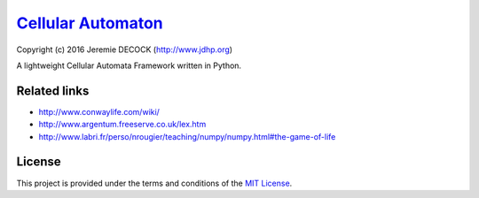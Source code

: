 =====================
`Cellular Automaton`_
=====================

Copyright (c) 2016 Jeremie DECOCK (http://www.jdhp.org)


A lightweight Cellular Automata Framework written in Python.


Related links
=============

* http://www.conwaylife.com/wiki/
* http://www.argentum.freeserve.co.uk/lex.htm
* http://www.labri.fr/perso/nrougier/teaching/numpy/numpy.html#the-game-of-life

License
=======

This project is provided under the terms and conditions of the
`MIT License`_.


.. _MIT License: http://opensource.org/licenses/MIT

.. _Cellular Automaton: https://github.com/jeremiedecock/pyca
